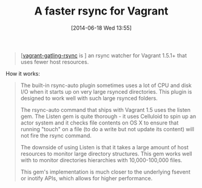 #+POSTID: 8736
#+DATE: [2014-06-18 Wed 13:55]
#+OPTIONS: toc:nil num:nil todo:nil pri:nil tags:nil ^:nil TeX:nil
#+CATEGORY: Link
#+TAGS: DevOps, Packer, Vagrant
#+TITLE: A faster rsync for Vagrant

#+BEGIN_QUOTE
  
[[[https://github.com/smerrill/vagrant-gatling-rsync][vagrant-gatling-rsync]] is ] an rsync watcher for Vagrant 1.5.1+ that uses fewer host resources.

#+END_QUOTE



How it works:



#+BEGIN_QUOTE
  
The built-in rsync-auto plugin sometimes uses a lot of CPU and disk I/O when it starts up on very large rsynced directories. This plugin is designed to work well with such large rsynced folders.

The rsync-auto command that ships with Vagrant 1.5 uses the listen gem. The Listen gem is quite thorough - it uses Celluloid to spin up an actor system and it checks file contents on OS X to ensure that running "touch" on a file (to do a write but not update its content) will not fire the rsync command.

The downside of using Listen is that it takes a large amount of host resources to monitor large directory structures. This gem works well with to monitor directories hierarchies with 10,000-100,000 files.

This gem's implementation is much closer to the underlying fsevent or inotify APIs, which allows for higher performance.

#+END_QUOTE








